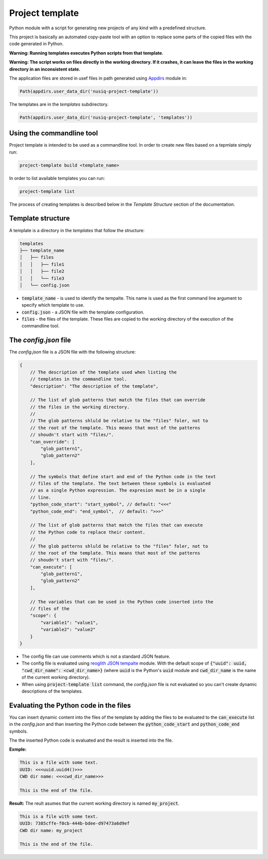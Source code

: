 Project template
================

Python module with a script for generating new projects of any kind with a predefined structure.

This project is basically an automated copy-paste tool with an option to replace some parts of the copied files with the code generated in Python.

**Warning: Running templates executes Python scripts from that template.**

**Warning: The script works on files directly in the working directory. If it crashes, it can leave the files in the working directory in an inconsistent state.**

The application files are stored in usef files in path generated using `Appdirs <https://pypi.org/project/appdirs/>`_ module in:

.. code-block:: python

    Path(appdirs.user_data_dir('nusiq-project-template'))

The templates are in the `templates` subdirectory.

.. code-block:: python

    Path(appdirs.user_data_dir('nusiq-project-template', 'templates'))

Using the commandline tool
--------------------------
Project template is intended to be used as a commandline tool. In order to create new files based on a tepmlate simply run:

.. code-block:: python

    project-template build <template_name>

In order to list available templates you can run:

.. code-block:: python

    project-template list

The process of creating templates is described below in the *Template Structure* section of the documentation.

Template structure
------------------

A template is a directory in the `templates` that follow the structure:

.. code-block:: python

    templates
    ├── template_name
    │   ├── files
    │   │   ├── file1
    │   │   ├── file2
    │   │   └── file3
    │   └── config.json

- :code:`template_name` - is used to identify the tempalte. This name is used as the first command line argument to specify which template to use.
- :code:`config.json` - a JSON file with the template configuration.
- :code:`files` - the files of the template. These files are copied to the working directory of the execution of the commandline tool.

The *config.json* file
----------------------

The *config.json* file is a JSON file with the following structure:

.. code-block:: json

    {
        // The description of the template used when listing the
        // templates in the commandline tool.
        "description": "The description of the template",

        // The list of glob patterns that match the files that can override
        // the files in the working directory.
        //
        // The glob patterns shluld be relative to the "files" foler, not to
        // the root of the template. This means that most of the patterns
        // shoudn't start with "files/".
        "can_override": [
            "glob_pattern1",
            "glob_pattern2"
        ],

        // The symbols that define start and end of the Python code in the text
        // files of the template. The text between these symbols is evaluated
        // as a single Python expression. The expresion must be in a single
        // line.
        "python_code_start": "start_symbol", // default: "<<<"
        "python_code_end": "end_symbol",  // default: ">>>"

        // The list of glob patterns that match the files that can execute
        // the Python code to replace their content.
        //
        // The glob patterns shluld be relative to the "files" foler, not to
        // the root of the template. This means that most of the patterns
        // shoudn't start with "files/".
        "can_execute": [
            "glob_pattern1",
            "glob_pattern2"
        ],

        // The variables that can be used in the Python code inserted into the
        // files of the 
        "scope": {
            "variable1": "value1",
            "variable2": "value2"
        }
    }

- The config file can use comments which is not a standard JSON feature.
- The config file is evaluated using
  `reoglith JSON tempalte <https://pypi.org/project/regolith-json-template/>`_
  module. With the default scope of
  :code:`{"uuid": uuid, "cwd_dir_name": <cwd_dir_name>}` (where :code:`uuid`
  is the Python's :code:`uuid` module and :code:`cwd_dir_name` is the name of
  the current working directory).
- When using :code:`project-template list` command, the *config.json* file is not
  evaluated so you can't create dynamic descriptions of the templates.

Evaluating the Python code in the files
---------------------------------------

You can insert dynamic content into the files of the template by adding the
files to be evaluated to the :code:`can_execute` list in the *config.json* and
than inserting the Python code between the :code:`python_code_start` and
:code:`python_code_end` symbols.

The the inserted Python code is evaluated and the result is inserted into the
file.

**Exmple:**

.. code-block::

    This is a file with some text.
    UUID: <<<uuid.uuid4()>>>
    CWD dir name: <<<cwd_dir_name>>>

    This is the end of the file.

**Result:**
The reult asumes that the current working directory is named :code:`my_project`.

.. code-block::

    This is a file with some text.
    UUID: 7385cffe-f0cb-444b-bdee-d97473a6d9ef
    CWD dir name: my_project

    This is the end of the file.
